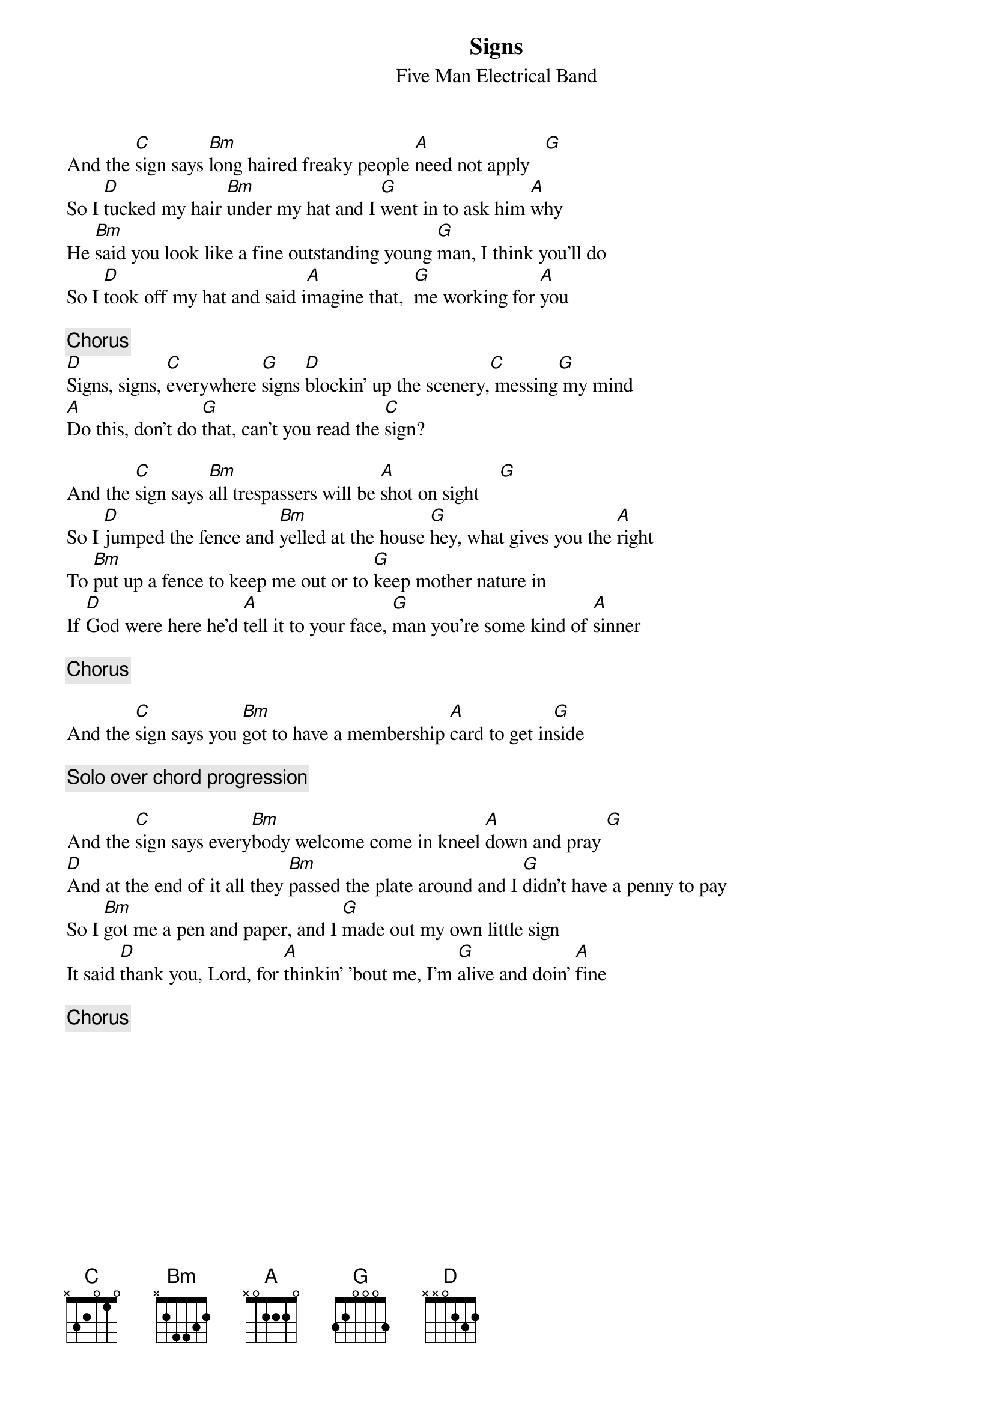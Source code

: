 {title:Signs}
{st:Five Man Electrical Band}
 
And the [C]sign says [Bm]long haired freaky people [A]need not apply   [G] 
So I [D]tucked my hair [Bm]under my hat and I [G]went in to ask him [A]why
He [Bm]said you look like a fine outstanding young [G]man, I think you'll do
So I [D]took off my hat and said i[A]magine that,  [G]me working for [A]you
 
{c:Chorus}
[D]Signs, signs, [C]everywhere [G]signs [D]blockin' up the scenery,[C] messing[G] my mind
[A]Do this, don't do [G]that, can't you read the [C]sign?
        
And the [C]sign says [Bm]all trespassers will be [A]shot on sight    [G] 
So I [D]jumped the fence and [Bm]yelled at the house [G]hey, what gives you the [A]right
To [Bm]put up a fence to keep me out or to [G]keep mother nature in
If [D]God were here he'd [A]tell it to your face, [G]man you're some kind of [A]sinner
 
{c:Chorus}
 
And the [C]sign says you [Bm]got to have a membership [A]card to get in[G]side
 
{c:Solo over chord progression}
  
And the [C]sign says every[Bm]body welcome come in kneel [A]down and pray [G] 
[D]And at the end of it all they [Bm]passed the plate around and I [G]didn't have a penny to pay
So I [Bm]got me a pen and paper, and I [G]made out my own little sign
It said [D]thank you, Lord, for [A]thinkin' 'bout me, I'm [G]alive and doin' [A]fine
 
{c:Chorus}

